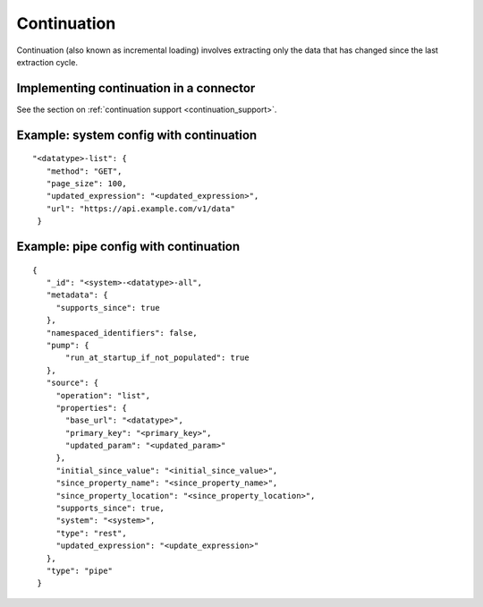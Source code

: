 Continuation
============

Continuation (also known as incremental loading) involves extracting only the data that has changed since the last extraction cycle.

Implementing continuation in a connector
----------------------------------------

See the section on :ref:`continuation support <continuation_support>`.


Example: system config with continuation
----------------------------------------

::

   "<datatype>-list": {
      "method": "GET",
      "page_size": 100,
      "updated_expression": "<updated_expression>",
      "url": "https://api.example.com/v1/data"
    }


Example: pipe config with continuation
---------------------------------------

::

   {
      "_id": "<system>-<datatype>-all",
      "metadata": {
        "supports_since": true
      },
      "namespaced_identifiers": false,
      "pump": {
          "run_at_startup_if_not_populated": true
      },
      "source": {
        "operation": "list",
        "properties": {
          "base_url": "<datatype>",
          "primary_key": "<primary_key>",
          "updated_param": "<updated_param>"
        },
        "initial_since_value": "<initial_since_value>",
        "since_property_name": "<since_property_name>",
        "since_property_location": "<since_property_location>",
        "supports_since": true,
        "system": "<system>",
        "type": "rest",
        "updated_expression": "<update_expression>"
      },
      "type": "pipe"
    }
